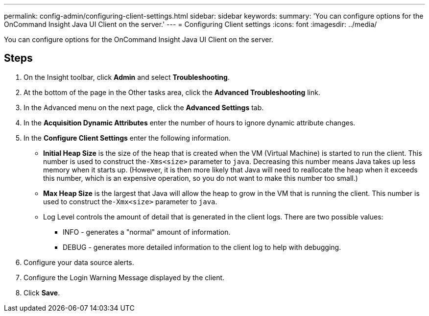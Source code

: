 ---
permalink: config-admin/configuring-client-settings.html
sidebar: sidebar
keywords: 
summary: 'You can configure options for the OnCommand Insight Java UI Client on the server.'
---
= Configuring Client settings
:icons: font
:imagesdir: ../media/

[.lead]
You can configure options for the OnCommand Insight Java UI Client on the server.

== Steps

. On the Insight toolbar, click *Admin* and select *Troubleshooting*.
. At the bottom of the page in the Other tasks area, click the *Advanced Troubleshooting* link.
. In the Advanced menu on the next page, click the *Advanced Settings* tab.
. In the *Acquisition Dynamic Attributes* enter the number of hours to ignore dynamic attribute changes.
. In the *Configure Client Settings* enter the following information.
 ** *Initial Heap Size* is the size of the heap that is created when the VM (Virtual Machine) is started to run the client. This number is used to construct the``-Xms<size>`` parameter to `java`. Decreasing this number means Java takes up less memory when it starts up. (However, it is then more likely that Java will need to reallocate the heap when it exceeds this number, which is an expensive operation, so you do not want to make this number too small.)
 ** *Max Heap Size* is the largest that Java will allow the heap to grow in the VM that is running the client. This number is used to construct the``-Xmx<size>`` parameter to `java`.
 ** Log Level controls the amount of detail that is generated in the client logs. There are two possible values:
  *** INFO - generates a "normal" amount of information.
  *** DEBUG - generates more detailed information to the client log to help with debugging.
. Configure your data source alerts.
. Configure the Login Warning Message displayed by the client.
. Click *Save*.
